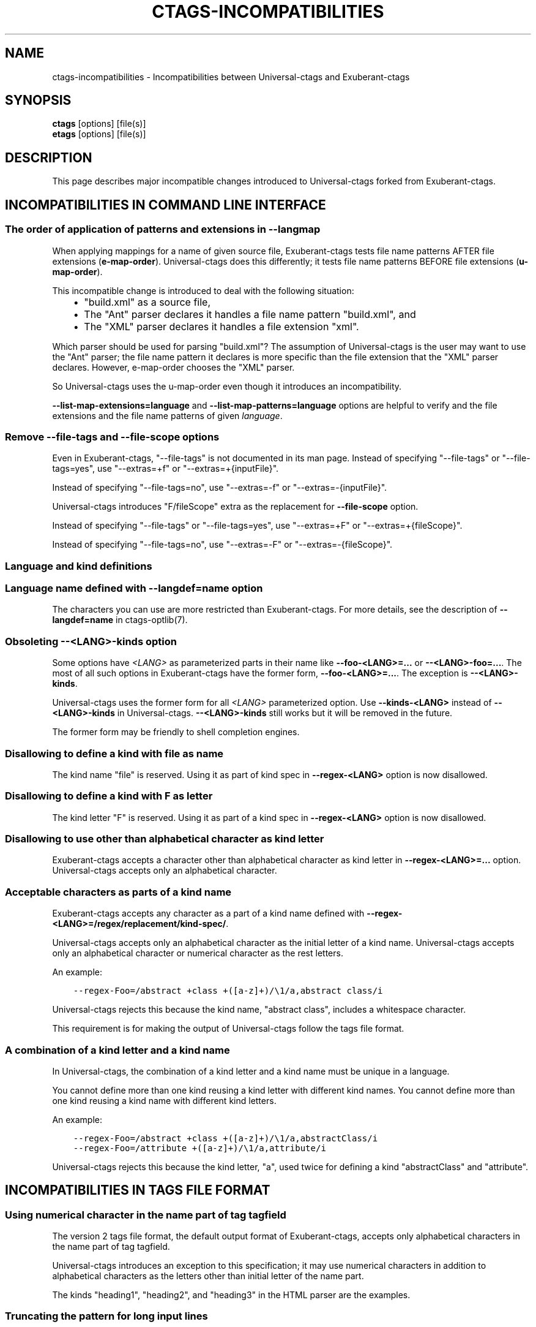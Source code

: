 .\" Man page generated from reStructuredText.
.
.TH CTAGS-INCOMPATIBILITIES 7 "" "0.0.0" "Universal-ctags"
.SH NAME
ctags-incompatibilities \- Incompatibilities between Universal-ctags and Exuberant-ctags
.
.nr rst2man-indent-level 0
.
.de1 rstReportMargin
\\$1 \\n[an-margin]
level \\n[rst2man-indent-level]
level margin: \\n[rst2man-indent\\n[rst2man-indent-level]]
-
\\n[rst2man-indent0]
\\n[rst2man-indent1]
\\n[rst2man-indent2]
..
.de1 INDENT
.\" .rstReportMargin pre:
. RS \\$1
. nr rst2man-indent\\n[rst2man-indent-level] \\n[an-margin]
. nr rst2man-indent-level +1
.\" .rstReportMargin post:
..
.de UNINDENT
. RE
.\" indent \\n[an-margin]
.\" old: \\n[rst2man-indent\\n[rst2man-indent-level]]
.nr rst2man-indent-level -1
.\" new: \\n[rst2man-indent\\n[rst2man-indent-level]]
.in \\n[rst2man-indent\\n[rst2man-indent-level]]u
..
.SH SYNOPSIS
.nf
\fBctags\fP [options] [file(s)]
\fBetags\fP [options] [file(s)]
.fi
.sp
.SH DESCRIPTION
.sp
This page describes major incompatible changes introduced to
Universal\-ctags forked from Exuberant\-ctags.
.SH INCOMPATIBILITIES IN COMMAND LINE INTERFACE
.SS The order of application of patterns and extensions in \fB\-\-langmap\fP
.sp
When applying mappings for a name of given source file,
Exuberant\-ctags tests file name patterns AFTER file extensions
(\fBe\-map\-order\fP). Universal\-ctags does this differently; it tests file
name patterns BEFORE file extensions (\fBu\-map\-order\fP).
.sp
This incompatible change is introduced to deal with the following
situation:
.INDENT 0.0
.INDENT 3.5
.INDENT 0.0
.IP \(bu 2
"build.xml" as a source file,
.IP \(bu 2
The "Ant" parser declares it handles a file name pattern "build.xml", and
.IP \(bu 2
The "XML" parser declares it handles a file extension "xml".
.UNINDENT
.UNINDENT
.UNINDENT
.sp
Which parser should be used for parsing "build.xml"?  The assumption
of Universal\-ctags is the user may want to use the "Ant" parser; the
file name pattern it declares is more specific than the file extension
that the "XML" parser declares. However, e\-map\-order chooses the "XML"
parser.
.sp
So Universal\-ctags uses the u\-map\-order even though it introduces an
incompatibility.
.sp
\fB\-\-list\-map\-extensions=language\fP and \fB\-\-list\-map\-patterns=language\fP
options are helpful to verify and the file extensions and the file
name patterns of given \fIlanguage\fP\&.
.SS Remove \fB\-\-file\-tags\fP and \fB\-\-file\-scope\fP options
.sp
Even in Exuberant\-ctags, "\-\-file\-tags" is not documented in its man page.
Instead of specifying "\-\-file\-tags" or "\-\-file\-tags=yes", use
"\-\-extras=+f" or "\-\-extras=+{inputFile}".
.sp
Instead of specifying "\-\-file\-tags=no", use
"\-\-extras=\-f" or "\-\-extras=\-{inputFile}".
.sp
Universal\-ctags introduces "F/fileScope" extra as the replacement for
\fB\-\-file\-scope\fP option.
.sp
Instead of specifying "\-\-file\-tags" or "\-\-file\-tags=yes", use
"\-\-extras=+F" or "\-\-extras=+{fileScope}".
.sp
Instead of specifying "\-\-file\-tags=no", use
"\-\-extras=\-F" or "\-\-extras=\-{fileScope}".
.SS Language and kind definitions
.SS Language name defined with \fB\-\-langdef=name\fP option
.sp
The characters you can use are more restricted than Exuberant\-ctags.
For more details, see the description of \fB\-\-langdef=name\fP in ctags\-optlib(7).
.SS Obsoleting \fB\-\-<LANG>\-kinds\fP option
.sp
Some options have \fI<LANG>\fP as parameterized parts in their name like
\fB\-\-foo\-<LANG>=...\fP or \fB\-\-<LANG>\-foo=...\fP\&. The most of all such
options in Exuberant\-ctags have the former form, \fB\-\-foo\-<LANG>=...\fP\&.
The exception is \fB\-\-<LANG>\-kinds\fP\&.
.sp
Universal\-ctags uses the former form for all \fI<LANG>\fP parameterized
option. Use \fB\-\-kinds\-<LANG>\fP instead of \fB\-\-<LANG>\-kinds\fP in
Universal\-ctags. \fB\-\-<LANG>\-kinds\fP still works but it will be
removed in the future.
.sp
The former form may be friendly to shell completion engines.
.SS Disallowing to define a kind with "file" as name
.sp
The kind name "file" is reserved.  Using it as part of kind spec in
\fB\-\-regex\-<LANG>\fP option is now disallowed.
.SS Disallowing to define a kind with "F" as letter
.sp
The kind letter "F" is reserved.  Using it as part of a kind spec in
\fB\-\-regex\-<LANG>\fP option is now disallowed.
.SS Disallowing to use other than alphabetical character as kind letter
.sp
Exuberant\-ctags accepts a character other than alphabetical character
as kind letter in \fB\-\-regex\-<LANG>=...\fP option.  Universal\-ctags
accepts only an alphabetical character.
.SS Acceptable characters as parts of a kind name
.sp
Exuberant\-ctags accepts any character as a part of a kind name
defined with \fB\-\-regex\-<LANG>=/regex/replacement/kind\-spec/\fP\&.
.sp
Universal\-ctags accepts only an alphabetical character as
the initial letter of a kind name.
Universal\-ctags accepts only an alphabetical character or
numerical character as the rest letters.
.sp
An example:
.INDENT 0.0
.INDENT 3.5
.sp
.nf
.ft C
\-\-regex\-Foo=/abstract +class +([a\-z]+)/\e1/a,abstract class/i
.ft P
.fi
.UNINDENT
.UNINDENT
.sp
Universal\-ctags rejects this because the kind name, "abstract class",
includes a whitespace character.
.sp
This requirement is for making the output of Universal\-ctags follow
the tags file format.
.SS A combination of a kind letter and a kind name
.sp
In Universal\-ctags, the combination of
a kind letter and a kind name must be unique in a language.
.sp
You cannot define more than one kind reusing a kind letter with
different kind names. You cannot define more than one kind reusing a
kind name with different kind letters.
.sp
An example:
.INDENT 0.0
.INDENT 3.5
.sp
.nf
.ft C
\-\-regex\-Foo=/abstract +class +([a\-z]+)/\e1/a,abstractClass/i
\-\-regex\-Foo=/attribute +([a\-z]+)/\e1/a,attribute/i
.ft P
.fi
.UNINDENT
.UNINDENT
.sp
Universal\-ctags rejects this because the kind letter, "a", used twice
for defining a kind "abstractClass" and "attribute".
.SH INCOMPATIBILITIES IN TAGS FILE FORMAT
.SS Using numerical character in the name part of tag tagfield
.sp
The version 2 tags file format, the default output format of
Exuberant\-ctags, accepts only alphabetical characters in the name part
of tag tagfield.
.sp
Universal\-ctags introduces an exception to this specification; it may
use numerical characters in addition to alphabetical characters as the
letters other than initial letter of the name part.
.sp
The kinds "heading1", "heading2", and "heading3" in the HTML parser
are the examples.
.SS Truncating the pattern for long input lines
.sp
To prevent generating overly large tags files, a pattern field is
truncated, by default, when its size exceeds 96 bytes. A different
limit can be specified with \fB\-\-pattern\-length\-limit=N\fP\&. Specifying
0 as \fIN\fP results no truncation as Exuberant\-ctags does not.
.SH OPTION FILES LOADING AT STARTING UP TIME (PRELOAD FILES)
.sp
File paths for preload files are changed.
Universal\-ctags doesn\(aqt load "~/.ctags" at starting up time.
See "FILES" section of ctags(1).
.SH KIND LETTERS AND NAMES
.sp
A kind letter "F" and a kind name "file" are reserved in the
main part. A parser cannot have a kind conflicting with
these reserved ones. Some incompatible changes are introduced
to follow the above rule.
.INDENT 0.0
.IP \(bu 2
Cobol\(aqs "file" kind is renamed to "fileDesc" because the
kind name "file" is reserved.
.IP \(bu 2
Ruby\(aqs "F" (singletonMethod) is changed to "S".
.IP \(bu 2
SQL\(aqs "F" (field) is changed to "E".
.UNINDENT
.SH SEE ALSO
.sp
ctags(1), ctags\-optlib(7), and tags(5).
.\" Generated by docutils manpage writer.
.

